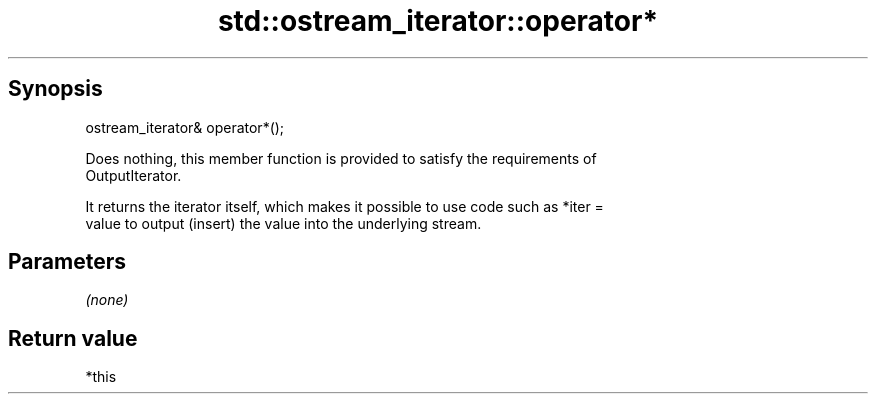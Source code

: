 .TH std::ostream_iterator::operator* 3 "Sep  4 2015" "2.0 | http://cppreference.com" "C++ Standard Libary"
.SH Synopsis
   ostream_iterator& operator*();

   Does nothing, this member function is provided to satisfy the requirements of
   OutputIterator.

   It returns the iterator itself, which makes it possible to use code such as *iter =
   value to output (insert) the value into the underlying stream.

.SH Parameters

   \fI(none)\fP

.SH Return value

   *this
